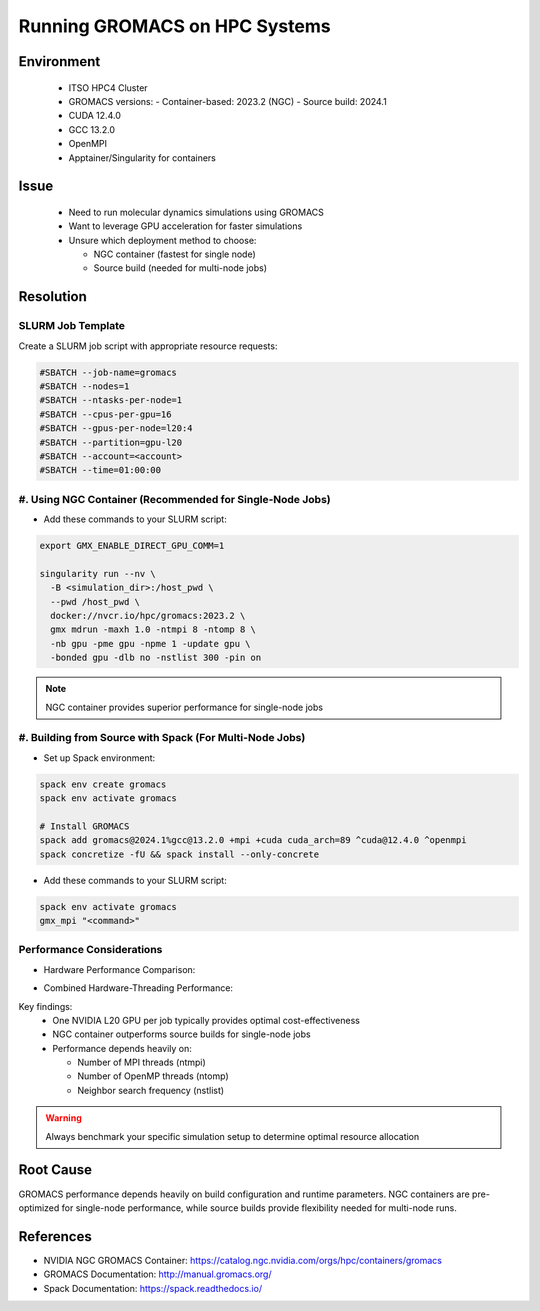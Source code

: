 Running GROMACS on HPC Systems
==============================

.. meta::
    :description: Best practices for running GROMACS on HPC systems with GPUs
    :keywords: gromacs, gpu, molecular dynamics, hpc, cuda, singularity, spack
    :author: chtaihei <chtaihei@ust.hk>

.. rst-class:: header

    | Last updated: 2024-12-06
    | *Solution under review*

Environment
-----------

    - ITSO HPC4 Cluster
    - GROMACS versions: - Container-based: 2023.2 (NGC) - Source build: 2024.1
    - CUDA 12.4.0
    - GCC 13.2.0
    - OpenMPI
    - Apptainer/Singularity for containers

Issue
-----

    - Need to run molecular dynamics simulations using GROMACS
    - Want to leverage GPU acceleration for faster simulations
    - Unsure which deployment method to choose:

      - NGC container (fastest for single node)
      - Source build (needed for multi-node jobs)

Resolution
----------

SLURM Job Template
~~~~~~~~~~~~~~~~~~

Create a SLURM job script with appropriate resource requests:

.. code-block:: bash

    #SBATCH --job-name=gromacs
    #SBATCH --nodes=1
    #SBATCH --ntasks-per-node=1
    #SBATCH --cpus-per-gpu=16
    #SBATCH --gpus-per-node=l20:4
    #SBATCH --partition=gpu-l20
    #SBATCH --account=<account>
    #SBATCH --time=01:00:00

#. Using NGC Container (Recommended for Single-Node Jobs)
~~~~~~~~~~~~~~~~~~~~~~~~~~~~~~~~~~~~~~~~~~~~~~~~~~~~~~~~~

- Add these commands to your SLURM script:

.. code-block:: bash

    export GMX_ENABLE_DIRECT_GPU_COMM=1

    singularity run --nv \
      -B <simulation_dir>:/host_pwd \
      --pwd /host_pwd \
      docker://nvcr.io/hpc/gromacs:2023.2 \
      gmx mdrun -maxh 1.0 -ntmpi 8 -ntomp 8 \
      -nb gpu -pme gpu -npme 1 -update gpu \
      -bonded gpu -dlb no -nstlist 300 -pin on

.. note::

    NGC container provides superior performance for single-node jobs

#. Building from Source with Spack (For Multi-Node Jobs)
~~~~~~~~~~~~~~~~~~~~~~~~~~~~~~~~~~~~~~~~~~~~~~~~~~~~~~~~

- Set up Spack environment:

.. code-block:: bash

    spack env create gromacs
    spack env activate gromacs

    # Install GROMACS
    spack add gromacs@2024.1%gcc@13.2.0 +mpi +cuda cuda_arch=89 ^cuda@12.4.0 ^openmpi
    spack concretize -fU && spack install --only-concrete

- Add these commands to your SLURM script:

.. code-block:: bash

    spack env activate gromacs
    gmx_mpi "<command>"

Performance Considerations
~~~~~~~~~~~~~~~~~~~~~~~~~~

- Hardware Performance Comparison:

.. image:: figures/gromacs_benchmark_performance_comparison.png
    :alt: Performance comparison across different hardware configurations
    :align: center

- Combined Hardware-Threading Performance:

.. image:: figures/gromacs_benchmark_STMV.png
    :alt: Performance under different hardware-MPI-OMP combinations
    :align: center

Key findings:
    - One NVIDIA L20 GPU per job typically provides optimal cost-effectiveness
    - NGC container outperforms source builds for single-node jobs
    - Performance depends heavily on:

      - Number of MPI threads (ntmpi)
      - Number of OpenMP threads (ntomp)
      - Neighbor search frequency (nstlist)

.. warning::

    Always benchmark your specific simulation setup to determine optimal resource allocation

Root Cause
----------

GROMACS performance depends heavily on build configuration and runtime parameters. NGC containers are pre-optimized for
single-node performance, while source builds provide flexibility needed for multi-node runs.

References
----------

- NVIDIA NGC GROMACS Container: https://catalog.ngc.nvidia.com/orgs/hpc/containers/gromacs
- GROMACS Documentation: http://manual.gromacs.org/
- Spack Documentation: https://spack.readthedocs.io/

.. rst-class:: footer

    **HPC Support Team**
      | ITSO, HKUST
      | Email: cchelp@ust.hk
      | Web: https://itso.hkust.edu.hk/

    **Article Info**
      | Issued: 2024-12-06
      | Issued by: chtaihei@ust.hk
